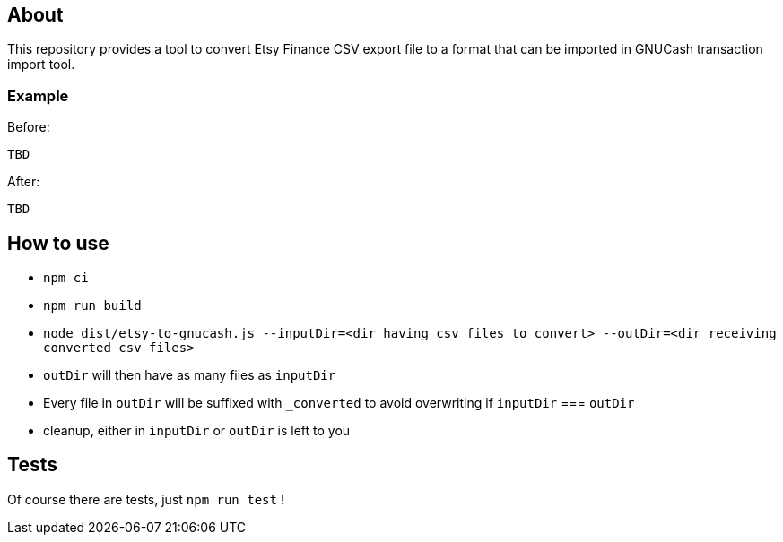 == About

This repository provides a tool to convert Etsy Finance CSV export file
to a format that can be imported in GNUCash transaction import tool.

=== Example

Before:

....
TBD
....

After:

....
TBD
....

== How to use

* `npm ci`
* `npm run build`
* `node dist/etsy-to-gnucash.js --inputDir=<dir having csv files to convert> --outDir=<dir receiving converted csv files>`
* `outDir` will then have as many files as `inputDir`
* Every file in `outDir` will be suffixed with `_converted` to avoid
overwriting if `inputDir` === `outDir`
* cleanup, either in `inputDir` or `outDir` is left to you

== Tests

Of course there are tests, just `npm run test` !

